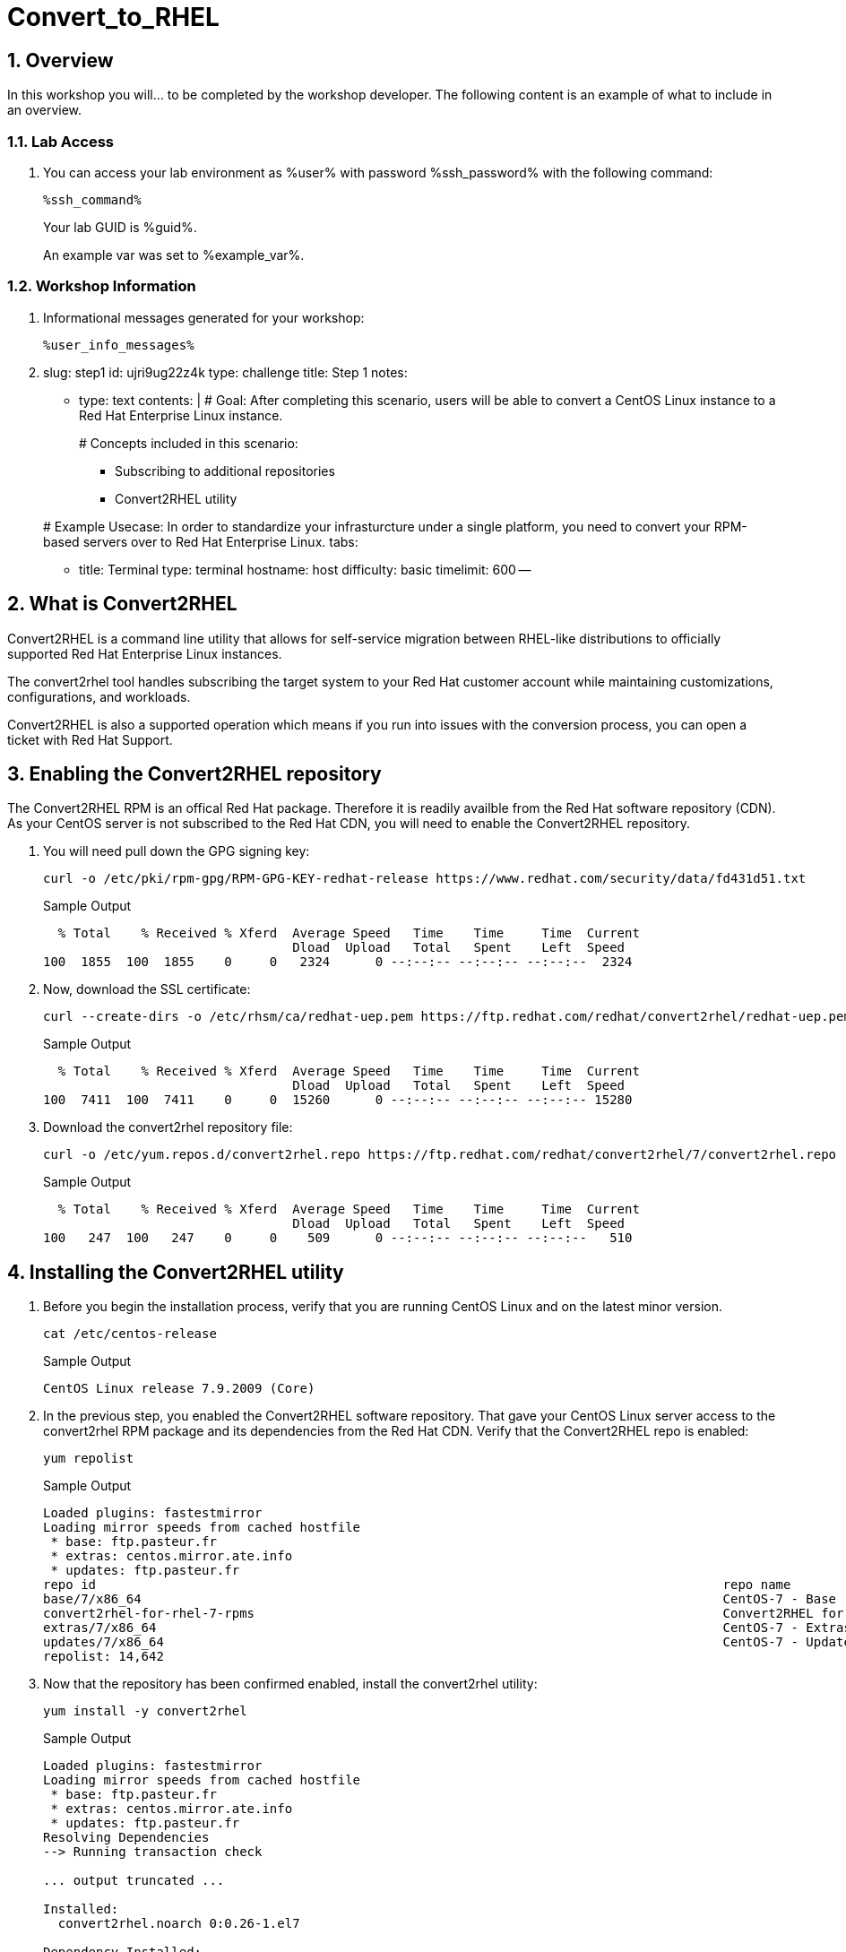 :guid: %guid%
:user: %user%
:user_password: %ssh_password%
:markup-in-source: verbatim,attributes,quotes
:numbered:
:lab_name: Convert_to_RHEL

= {lab_name}

== Overview

In this workshop you will... to be completed by the workshop developer.
The following content is an example of what to include in an overview.

=== Lab Access

. You can access your lab environment as %user% with password %ssh_password% with the following command:

+
[source,bash,role=execute]
----
%ssh_command%
----

+
Your lab GUID is %guid%.
+
An example var was set to %example_var%.

=== Workshop Information

. Informational messages generated for your workshop:
+
[source,bash,options="nowrap"]
----
%user_info_messages%
----


. slug: step1 id: ujri9ug22z4k type: challenge title: Step 1 notes:

* type: text contents: |   # Goal:   After completing this scenario, users will be able to convert a CentOS Linux instance to a Red Hat Enterprise Linux instance.
+
# Concepts included in this scenario:

 ** Subscribing to additional repositories
 ** Convert2RHEL utility

+
# Example Usecase:   In order to standardize your infrasturcture under a single platform, you need to convert your RPM-based servers over to Red Hat Enterprise Linux.
tabs:

* title: Terminal type: terminal hostname: host difficulty: basic timelimit: 600 --

== What is Convert2RHEL

Convert2RHEL is a command line utility that allows for self-service migration between RHEL-like distributions to officially supported Red Hat Enterprise Linux instances.

The convert2rhel tool handles subscribing the target system to your Red Hat customer account while maintaining customizations, configurations, and workloads.

Convert2RHEL is also a supported operation which means if you run into issues with the conversion process, you can open a ticket with Red Hat Support.

== Enabling the Convert2RHEL repository

The Convert2RHEL RPM is an offical Red Hat package. Therefore it is readily availble from the Red Hat software repository (CDN). As your CentOS server is not subscribed to the Red Hat CDN, you will need to enable the Convert2RHEL repository.

. You will need pull down the GPG signing key:

+
[source,bash,options="nowrap"]
----
curl -o /etc/pki/rpm-gpg/RPM-GPG-KEY-redhat-release https://www.redhat.com/security/data/fd431d51.txt
----
+
.Sample Output
[source,txtinfo]
----
  % Total    % Received % Xferd  Average Speed   Time    Time     Time  Current
                                 Dload  Upload   Total   Spent    Left  Speed
100  1855  100  1855    0     0   2324      0 --:--:-- --:--:-- --:--:--  2324
----

. Now, download the SSL certificate:
+
[source,bash,options="nowrap"]
----
curl --create-dirs -o /etc/rhsm/ca/redhat-uep.pem https://ftp.redhat.com/redhat/convert2rhel/redhat-uep.pem
----

+
.Sample Output
[source,txtinfo]
----
  % Total    % Received % Xferd  Average Speed   Time    Time     Time  Current
                                 Dload  Upload   Total   Spent    Left  Speed
100  7411  100  7411    0     0  15260      0 --:--:-- --:--:-- --:--:-- 15280
----

. Download the convert2rhel repository file:
+
[source,bash,options="nowrap"]
----
curl -o /etc/yum.repos.d/convert2rhel.repo https://ftp.redhat.com/redhat/convert2rhel/7/convert2rhel.repo
----

+
.Sample Output
[source,txtinfo]
----
  % Total    % Received % Xferd  Average Speed   Time    Time     Time  Current
                                 Dload  Upload   Total   Spent    Left  Speed
100   247  100   247    0     0    509      0 --:--:-- --:--:-- --:--:--   510
----

== Installing the Convert2RHEL utility
:difficulty: basic
:id: 1xt3c7zvsueu
:notes: [{"type"=>"text", "contents"=>"Now that the requisite repository is enabled on your CentOS Linux system, it is time to install the Convert2RHEL utility and prepare the system for conversion.\n"}]
:slug: step2
:tabs: [{"title"=>"Terminal", "type"=>"terminal", "hostname"=>"host"}]
:timelimit: 600
:type: challenge

. Before you begin the installation process, verify that you are running CentOS Linux and on the latest minor version.

+
[source,bash,options="nowrap"]
----
cat /etc/centos-release
----

+
.Sample Output
[source,txtinfo]
----
CentOS Linux release 7.9.2009 (Core)
----

. In the previous step, you enabled the Convert2RHEL software repository.
That gave your CentOS Linux server access to the convert2rhel RPM package and its dependencies from the Red Hat CDN.
Verify that the Convert2RHEL repo is enabled:
+
[source,bash,options="nowrap"]
----
yum repolist
----
+
.Sample Output
[source,txtinfo]
----
Loaded plugins: fastestmirror
Loading mirror speeds from cached hostfile
 * base: ftp.pasteur.fr
 * extras: centos.mirror.ate.info
 * updates: ftp.pasteur.fr
repo id                                                                                   repo name                                                                          status
base/7/x86_64                                                                             CentOS-7 - Base                                                                    10,072
convert2rhel-for-rhel-7-rpms                                                              Convert2RHEL for OS 7                                                                   5
extras/7/x86_64                                                                           CentOS-7 - Extras                                                                     512
updates/7/x86_64                                                                          CentOS-7 - Updates                                                                  4,053
repolist: 14,642
----


. Now that the repository has been confirmed enabled, install the convert2rhel utility:

+
[source,bash,options="nowrap"]
----
yum install -y convert2rhel
----

+
.Sample Output
[source,txtinfo]
----
Loaded plugins: fastestmirror
Loading mirror speeds from cached hostfile
 * base: ftp.pasteur.fr
 * extras: centos.mirror.ate.info
 * updates: ftp.pasteur.fr
Resolving Dependencies
--> Running transaction check

... output truncated ...

Installed:
  convert2rhel.noarch 0:0.26-1.el7

Dependency Installed:
  libxml2-python.x86_64 0:2.9.1-6.el7_9.6  pexpect.noarch 0:2.3-11.el7             python-backports.x86_64 0:1.0-8.el7  python-backports-ssl_match_hostname.noarch 0:3.5.0.1-1.el7
  python-chardet.noarch 0:2.2.1-3.el7      python-ipaddress.noarch 0:1.0.16-2.el7  python-kitchen.noarch 0:1.1.1-5.el7  python-setuptools.noarch 0:0.9.8-7.el7
  python-six.noarch 0:1.9.0-2.el7          yum-utils.noarch 0:1.1.31-54.el7_8

Complete!
----
+

In the next step, you will begin the conversion process.

== Understanding the Convert2RHEL command
:difficulty: basic
:doctype: book
:id: 5loxag2y1kvy
:notes: [{"type"=>"text", "contents"=>"With your CentOS Linux system prepared for conversion, you will now run the convert2rhel utility.\n"}]
:slug: step3
:tabs: [{"title"=>"RHEL", "type"=>"terminal", "hostname"=>"host"}, {"title"=>"RHEL2", "type"=>"terminal", "hostname"=>"host2"}]
:timelimit: 600
:type: challenge

There are several different combinations of arguments that can be used to execute the conversion process.
The main factor is registering your new RHEL system with an active subscription.
Your choices are:

1) Fully interactive session: answer questions and input username and password as part of the conversion

2) Including your username and password in the convert2rhel command.
This is less desireable since your Red Hat customer portal credentials would then be stored in the server's Bash history in plain text.

3) Including your organization ID and Activation Key as part of the command.
This is more secure, however, finding your org-id and creating an activation key are outside the scope of this lab.

== Running the Convert2RHEL utility

In order to automate this process as much as possible, you will kick off the conversion using the activation key combination from #3 above: convert2rhel --org +++<organization_ID>+++--activationkey +++<activation_key>++++++</activation_key>++++++</organization_ID>+++

[source,bash,options="nowrap"]
----
convert2rhel --org 12451665 --activationkey convert2rhel
----

NOTE: This process will take some time!

[,]
....

# convert2rhel --org 12451665 --activationkey convert2rhel

[07/22/2022 18:40:54] TASK - [Prepare: Show Red Hat software EULA] ******************************
The following text is a copy of the November 18, 2019 version of Red Hat GPLv2-Based End User License Agreement (EULA) [1].
For up-to-date version of the EULA, visit [2].
[1] https://www.redhat.com/licenses/Red_Hat_GPLv2-Based_EULA_20191118.pdf
[2] https://www.redhat.com/en/about/agreements

... output truncated ...

Package                                                  Vendor/Packager  Repository
-------                                                  ---------------  ----------
epel-release-7-14.noarch                                 Fedora Project   /epel-release-latest-7.noarch
google-compute-engine-oslogin-20220714.00-g1.el7.x86_64  N/A              google-compute-engine
google-guest-agent-20220713.00-g1.el7.x86_64             N/A              google-compute-engine
google-compute-engine-20220211.00-g1.el7.noarch          N/A              google-compute-engine
gce-disk-expand-20200716.00-g1.el7.x86_64                N/A              google-compute-engine
google-osconfig-agent-20220711.00-g1.el7.x86_64          N/A              google-compute-engine
google-cloud-sdk-396.0.0-1.x86_64                        N/A              google-cloud-sdk


Continue with the system conversion? [y/n]:
....

You'll be asked to confirm several the process at several steps.
Type a `y` and hit enter to continue the process.

[,]
....


... output truncated ...

[07/22/2022 18:42:43] TASK - [Convert: Final system checks before main conversion] **************
Comparing the loaded kernel modules with the modules available in the following RHEL kernel packages available in the enabled repositories:

... output truncated ...

[07/22/2022 18:48:33] TASK - [Final: Remove temporary folder /var/lib/convert2rhel/] ************
Temporary folder /var/lib/convert2rhel/ removed

Conversion successful!

WARNING - In order to boot the RHEL kernel, restart of the system is needed.
....

Now that the conversion has been staged successfully, you will need to reboot the system in order to put the changes into effect.

____
*Pro Tip:* The above process can be automated by adding a `-y` argument to your command!
____

[,]
....

# convert2rhel --org 12451665 --activationkey convert2rhel -y
....

----
reboot
----

With the convert2rhel utility running, the system will now replace the CentOS signed packages with Red Hat signed versions.
The system will reboot a few times first to boot into a temporary environment from which to make these changes, a second time to perform a relabel on SELinux contexts, and a final time in order to boot into the newly created RHEL environment.

____
*Disclaimer:* This process will take some time, you can watch it through to completion, or tab RHEL2 has a second system that has been running a conversion in the background.
The remaining steps can be executed on that system:
____

First, verify that the system is in fact running Red Hat Enterprise Linux:

----
cat /etc/redhat-release
----

[,]
....

# cat /etc/redhat-release
Red Hat Enterprise Linux Server release 7.9 (Maipo)
....

Verify that the necessary Red Hat repositories are enabled.
Also, note that none of the old CentOS repos are available:

----
yum repolist
----

[,]
....

# yum repolist
Loaded plugins: fastestmirror, product-id, search-disabled-repos, subscription-manager
Loading mirror speeds from cached hostfile
convert2rhel-for-rhel-7-rpms                                                                                                                                                                                               | 3.8 kB  00:00:00
rhel-7-server-rpms                                                                                                                                                                                                         | 3.5 kB  00:00:00
(1/3): convert2rhel-for-rhel-7-rpms/group                                                                                                                                                                                  |  124 B  00:00:00
(2/3): convert2rhel-for-rhel-7-rpms/primary_db                                                                                                                                                                             | 3.9 kB  00:00:00
(3/3): convert2rhel-for-rhel-7-rpms/updateinfo                                                                                                                                                                             | 3.2 kB  00:00:00
repo id                                                                                                           repo name                                                                                                                 status
convert2rhel-for-rhel-7-rpms                                                                                      Convert2RHEL for OS 7                                                                                                          5
rhel-7-server-rpms/7Server/x86_64                                                                                 Red Hat Enterprise Linux 7 Server (RPMs)                                                                                  33,153
repolist: 33,158
....

Now you can review the logs from the conversion itself:

[source,bash,options="nowrap"]
----
less /var/log/convert2rhel/convert2rhel.log
----

[,]
....

# less /var/log/convert2rhel/convert2rhel.log

[07/22/2022 17:55:00] TASK - [Prepare: Show Red Hat software EULA] ******************************
The following text is a copy of the November 18, 2019 version of Red Hat GPLv2-Based End User License Agreement (EULA) [1].
For up-to-date version of the EULA, visit [2].
[1] https://www.redhat.com/licenses/Red_Hat_GPLv2-Based_EULA_20191118.pdf
[2] https://www.redhat.com/en/about/agreements

... output truncated ...
....
